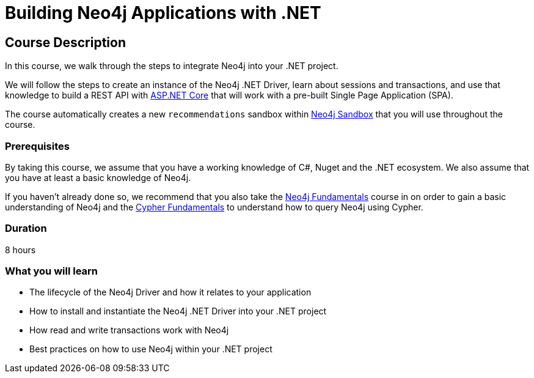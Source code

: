 = Building Neo4j Applications with .NET
:categories: developer:2, dotnet
:usecase: recommendations
:status: draft
:caption: Learn how to interact with Neo4j from .NET using the Neo4j .NET Driver
// tag::config[]
:repository: neo4j-graphacademy/app-dotnet
:cypher-repository: neo4j-graphacademy/neoflix-cypher
:dotnet-version: 6.0
// end::config[]

== Course Description

In this course, we walk through the steps to integrate Neo4j into your .NET project.

We will follow the steps to create an instance of the Neo4j .NET Driver, learn about sessions and transactions, and use that knowledge to build a REST API with link:https://docs.microsoft.com/en-us/aspnet/core/?view=aspnetcore-6.0[ASP.NET Core^] that will work with a pre-built Single Page Application (SPA).

The course automatically creates a new `{usecase}` sandbox within link:https://sandbox.neo4j.com/?usecase={usecase}[Neo4j Sandbox] that you will use throughout the course.

=== Prerequisites

By taking this course, we assume that you have a working knowledge of C#, Nuget and the .NET ecosystem.
We also assume that you have at least a basic knowledge of Neo4j.

If you haven't already done so, we recommend that you also take the link:/courses/neo4j-fundamentals[Neo4j Fundamentals] course in on order to gain a basic understanding of Neo4j and the link:/courses/cypher-fundamentals[Cypher Fundamentals] to understand how to query Neo4j using Cypher.

=== Duration

8 hours

=== What you will learn

* The lifecycle of the Neo4j Driver and how it relates to your application
* How to install and instantiate the Neo4j .NET Driver into your .NET project
* How read and write transactions work with Neo4j
* Best practices on how to use Neo4j within your .NET project
